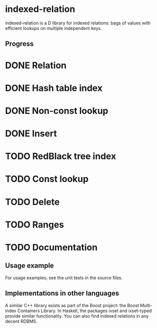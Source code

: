 * indexed-relation

indexed-relation is a D library for indexed relations: bags of values with
efficient lookups on multiple independent keys.

** Progress

* DONE Relation
* DONE Hash table index
* DONE Non-const lookup
* DONE Insert
* TODO Red­Black tree index
* TODO Const lookup
* TODO Delete
* TODO Ranges
* TODO Documentation

** Usage example

For usage examples, see the unit tests in the source files.

** Implementations in other languages

A similar C++ library exists as part of the Boost project: the Boost Multi-index
Containers Library. In Haskell, the packages ixset and ixset-typed provide
similar functionality. You can also find indexed relations in any decent RDBMS.
